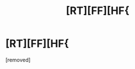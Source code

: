 #+TITLE: [RT][FF][HF{

* [RT][FF][HF{
:PROPERTIES:
:Score: 1
:DateUnix: 1480948673.0
:DateShort: 2016-Dec-05
:END:
[removed]

